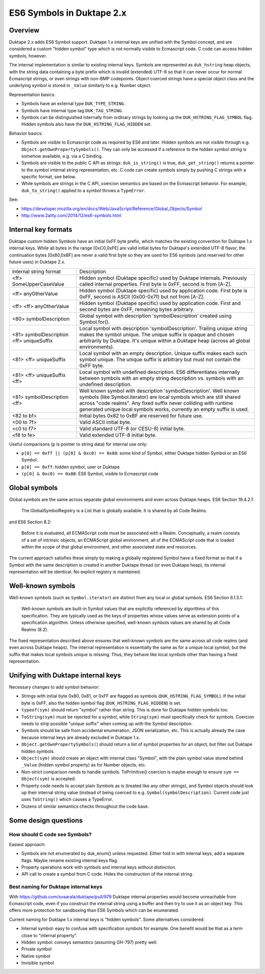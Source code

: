 ==========================
ES6 Symbols in Duktape 2.x
==========================

Overview
========

Duktape 2.x adds ES6 Symbol support.  Duktape 1.x internal keys are unified
with the Symbol concept, and are considered a custom "hidden symbol" type
which is not normally visible to Ecmascript code.  C code can access hidden
symbols, however.

The internal implementation is similar to existing internal keys.  Symbols
are represented as ``duk_hstring`` heap objects, with the string data
containing a byte prefix which is invalid (extended) UTF-8 so that it can
never occur for normal Ecmascript strings, or even strings with non-BMP
codepoints.  Object coerced strings have a special object class and the
underlying symbol is stored in ``_Value`` similarly to e.g. Number object.

Representation basics:

* Symbols have an external type ``DUK_TYPE_STRING``.

* Symbols have internal type tag ``DUK_TAG_STRING``.

* Symbols can be distinguished internally from ordinary strings by looking
  up the ``DUK_HSTRING_FLAG_SYMBOL`` flag.  Hidden symbols also have the
  ``DUK_HSTRING_FLAG_HIDDEN`` set.

Behavior basics:

* Symbols are visible to Ecmascript code as required by ES6 and later.
  Hidden symbols are not visible through e.g.
  ``Object.getOwnPropertySymbols()``.  They can only be accessed if a
  reference to the hidden symbol string is somehow available, e.g. via a
  C binding.

* Symbols are visible to the public C API as strings: ``duk_is_string()``
  is true, ``duk_get_string()`` returns a pointer to the symbol internal
  string representation, etc.  C code can create symbols simply by pushing
  C strings with a specific format, see below.

* While symbols are strings in the C API, coercion semantics are based on
  the Ecmascript behavior.  For example, ``duk_to_string()`` applied to a
  symbol throws a ``TypeError``.

See:

* https://developer.mozilla.org/en/docs/Web/JavaScript/Reference/Global_Objects/Symbol

* http://www.2ality.com/2014/12/es6-symbols.html

Internal key formats
====================

Duktape custom hidden Symbols have an initial 0xFF byte prefix, which matches
the existing convention for Duktape 1.x internal keys.  While all bytes in the
range [0xC0,0xFE] are valid initial bytes for Duktape's extended UTF-8 flavor,
the continuation bytes [0x80,0xBF] are never a valid first byte so they are used
for ES6 symbols (and reserved for other future uses) in Duktape 2.x.

+-----------------------------------------------+-----------------------------------------------------------------+
| Internal string format                        | Description                                                     |
+-----------------------------------------------+-----------------------------------------------------------------+
| <ff> SomeUpperCaseValue                       | Hidden symbol (Duktape specific) used by Duktape internals.     |
|                                               | Previously called internal properties.  First byte is 0xFF,     |
|                                               | second is from [A-Z].                                           |
+-----------------------------------------------+-----------------------------------------------------------------+
| <ff> anyOtherValue                            | Hidden symbol (Duktape specific) used by application code.      |
|                                               | First byte is 0xFF, second is ASCII (0x00-0x7f) but not         |
|                                               | from [A-Z].                                                     |
+-----------------------------------------------+-----------------------------------------------------------------+
| <ff> <ff> anyOtherValue                       | Hidden symbol (Duktape specific) used by application code.      |
|                                               | First and second bytes are 0xFF, remaining bytes arbitrary.     |
+-----------------------------------------------+-----------------------------------------------------------------+
| <80> symbolDescription                        | Global symbol with description 'symbolDescription' created      |
|                                               | using Symbol.for().                                             |
+-----------------------------------------------+-----------------------------------------------------------------+
| <81> symbolDescription <ff> uniqueSuffix      | Local symbol with description 'symbolDescription'.  Trailing    |
|                                               | unique string makes the symbol unique.  The unique suffix is    |
|                                               | opaque and chosen arbitrarily by Duktape.  It's unique within a |
|                                               | Duktape heap (across all global environments).                  |
+-----------------------------------------------+-----------------------------------------------------------------+
| <81> <ff> uniqueSuffix                        | Local symbol with an empty description.  Unique suffix makes    |
|                                               | each such symbol unique.  The unique suffix is arbitrary but    |
|                                               | must not contain the 0xFF byte.                                 |
+-----------------------------------------------+-----------------------------------------------------------------+
| <81> <ff> uniqueSuffix <ff>                   | Local symbol with undefined description.  ES6 differentiates    |
|                                               | internally between symbols with an empty string description vs. |
|                                               | symbols with an undefined description.                          |
+-----------------------------------------------+-----------------------------------------------------------------+
| <81> symbolDescription <ff>                   | Well known symbol with description 'symbolDescription'.  Well   |
|                                               | known symbols (like Symbol.iterator) are local symbols which    |
|                                               | are still shared across "code realms".  Any fixed suffix never  |
|                                               | colliding with runtime generated unique local symbols works,    |
|                                               | currently an empty suffix is used.                              |
+-----------------------------------------------+-----------------------------------------------------------------+
| <82 to bf>                                    | Initial bytes 0x82 to 0xBF are reserved for future use.         |
+-----------------------------------------------+-----------------------------------------------------------------+
| <00 to 7f>                                    | Valid ASCII initial byte.                                       |
+-----------------------------------------------+-----------------------------------------------------------------+
| <c0 to f7>                                    | Valid standard UTF-8 (or CESU-8) initial byte.                  |
+-----------------------------------------------+-----------------------------------------------------------------+
| <f8 to fe>                                    | Valid extended UTF-8 initial byte.                              |
+-----------------------------------------------+-----------------------------------------------------------------+

Useful comparisons (``p`` is pointer to string data) for internal use only:

* ``p[0] == 0xff || (p[0] & 0xc0) == 0x80``: some kind of Symbol, either Duktape
  hidden Symbol or an ES6 Symbol.

* ``p[0] == 0xff``: hidden symbol, user or Duktape

* ``(p[0] & 0xc0) == 0x80``: ES6 Symbol, visible to Ecmascript code

Global symbols
==============

Global symbols are the same across separate global environments and even across
Duktape heaps.  ES6 Section 19.4.2.1:

    The GlobalSymbolRegistry is a List that is globally available.
    It is shared by all Code Realms.

and ES6 Section 8.2:

    Before it is evaluated, all ECMAScript code must be associated with a Realm.
    Conceptually, a realm consists of a set of intrinsic objects, an ECMAScript
    global environment, all of the ECMAScript code that is loaded within the
    scope of that global environment, and other associated state and resources.

The current approach satisfies these simply by making a globally registered
Symbol have a fixed format so that if a Symbol with the same description is
created in another Duktape thread (or even Duktape heap), its internal
representation will be identical.  No explicit registry is maintained.

Well-known symbols
==================

Well-known symbols (such as ``Symbol.iterator``) are distinct from any local or
global symbols.  ES6 Section 6.1.5.1:

    Well-known symbols are built-in Symbol values that are explicitly referenced
    by algorithms of this specification. They are typically used as the keys of
    properties whose values serve as extension points of a specification algorithm.
    Unless otherwise specified, well-known symbols values are shared by all Code
    Realms (8.2).

The fixed representation described above ensures that well-known symbols are
the same across all code realms (and even across Duktape heaps).  The internal
representation is essentially the same as for a unique local symbol, but the
suffix that makes local symbols unique is missing.  Thus, they behave like
local symbols other than having a fixed representation.

Unifying with Duktape internal keys
===================================

Necessary changes to add symbol behavior:

* Strings with initial byte 0x80, 0x81, or 0xFF are flagged as symbols
  (``DUK_HSTRING_FLAG_SYMBOL``).  If the initial byte is 0xFF, also the
  hidden symbol flag (``DUK_HSTRING_FLAG_HIDDEN``) is set.

* ``typeof(sym)`` should return "symbol" rather than string.  This is done
  for Duktape hidden symbols too.

* ``ToString(sym)`` must be rejected for a symbol, while ``String(sym)``
  must specifically check for symbols.  Coercion needs to strip possible
  "unique suffix" when coming up with the Symbol description.

* Symbols should be safe from accidental enumeration, JSON serialization, etc.
  This is actually already the case because internal keys are already excluded
  in Duktape 1.x.

* ``Object.getOwnPropertySymbols(``) should return a list of symbol properties
  for an object, but filter out Duktape hidden symbols.

* ``Object(sym)`` should create an object with internal class "Symbol",
  with the plain symbol value stored behind ``_Value`` (hidden symbol
  property) as for Number objects, etc.

* Non-strict comparison needs to handle symbols.  ToPrimitive() coercion
  is maybe enough to ensure ``sym == Object(sym)`` is accepted.

* Property code needs to accept plain Symbols as is (treated like any other
  strings), and Symbol objects should look up their internal string value
  (instead of being coerced to e.g. ``Symbol(symbolDescription)``.  Current
  code just uses ``ToString()`` which causes a TypeError.

* Dozens of similar semantics checks throughout the code base.

Some design questions
=====================

How should C code see Symbols?
------------------------------

Easiest approach:

* Symbols are not enumerated by duk_enum() unless requested.  Either fold in with
  internal keys, add a separate flags.  Maybe rename existing internal keys
  flag.

* Property operations work with symbols and internal keys without distinction.

* API call to create a symbol from C code.  Hides the construction of the internal
  string.

Best naming for Duktape internal keys
-------------------------------------

With https://github.com/svaarala/duktape/pull/979 Duktape internal properties
would become unreachable from Ecmascript code, even if you construct the
internal string using a buffer and then try to use it as an object key.
This offers more protection for sandboxing than ES6 Symbols which can be
enumerated.

Current naming for Duktape 1.x internal keys is "hidden symbols".  Some
alternatives considered:

* Internal symbol: easy to confuse with specification symbols for example.
  One benefit would be that as a term close to "internal property".

* Hidden symbol: conveys semantics (assuming GH-797) pretty well.

* Private symbol

* Native symbol

* Invisible symbol
